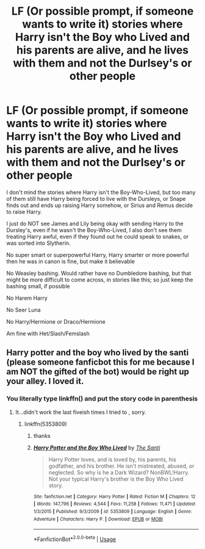 #+TITLE: LF (Or possible prompt, if someone wants to write it) stories where Harry isn't the Boy who Lived and his parents are alive, and he lives with them and not the Durlsey's or other people

* LF (Or possible prompt, if someone wants to write it) stories where Harry isn't the Boy who Lived and his parents are alive, and he lives with them and not the Durlsey's or other people
:PROPERTIES:
:Author: SnarkyAndProud
:Score: 6
:DateUnix: 1550977888.0
:DateShort: 2019-Feb-24
:FlairText: Request
:END:
I don't mind the stories where Harry isn't the Boy-Who-Lived, but too many of them still have Harry being forced to live with the Dursleys, or Snape finds out and ends up raising Harry somehow, or Sirius and Remus decide to raise Harry.

I just do NOT see James and Lily being okay with sending Harry to the Dursley's, even if he wasn't the Boy-Who-Lived, I also don't see them treating Harry awful, even if they found out he could speak to snakes, or was sorted into Slytherin.

No super smart or superpowerful Harry, Harry smarter or more powerful then he was in canon is fine, but make it believable

No Weasley bashing. Would rather have no Dumbledore bashing, but that might be more difficult to come across, in stories like this; so just keep the bashing small, if possible

No Harem Harry

No Seer Luna

No Harry/Hermione or Draco/Hermione

Am fine with Het/Slash/Femslash


** Harry potter and the boy who lived by the santi (please someone fanficbot this for me because I am NOT the gifted of the bot) would be right up your alley. I loved it.
:PROPERTIES:
:Score: 2
:DateUnix: 1550978464.0
:DateShort: 2019-Feb-24
:END:

*** You literally type linkffn() and put the story code in parenthesis
:PROPERTIES:
:Author: monkeyepoxy
:Score: 2
:DateUnix: 1550979137.0
:DateShort: 2019-Feb-24
:END:

**** It...didn't work the last fiveish times I tried to , sorry.
:PROPERTIES:
:Score: 2
:DateUnix: 1550979270.0
:DateShort: 2019-Feb-24
:END:

***** linkffn(5353809)
:PROPERTIES:
:Author: monkeyepoxy
:Score: 2
:DateUnix: 1550979402.0
:DateShort: 2019-Feb-24
:END:

****** thanks
:PROPERTIES:
:Score: 2
:DateUnix: 1550979435.0
:DateShort: 2019-Feb-24
:END:


****** [[https://www.fanfiction.net/s/5353809/1/][*/Harry Potter and the Boy Who Lived/*]] by [[https://www.fanfiction.net/u/1239654/The-Santi][/The Santi/]]

#+begin_quote
  Harry Potter loves, and is loved by, his parents, his godfather, and his brother. He isn't mistreated, abused, or neglected. So why is he a Dark Wizard? NonBWL!Harry. Not your typical Harry's brother is the Boy Who Lived story.
#+end_quote

^{/Site/:} ^{fanfiction.net} ^{*|*} ^{/Category/:} ^{Harry} ^{Potter} ^{*|*} ^{/Rated/:} ^{Fiction} ^{M} ^{*|*} ^{/Chapters/:} ^{12} ^{*|*} ^{/Words/:} ^{147,796} ^{*|*} ^{/Reviews/:} ^{4,544} ^{*|*} ^{/Favs/:} ^{11,258} ^{*|*} ^{/Follows/:} ^{11,471} ^{*|*} ^{/Updated/:} ^{1/3/2015} ^{*|*} ^{/Published/:} ^{9/3/2009} ^{*|*} ^{/id/:} ^{5353809} ^{*|*} ^{/Language/:} ^{English} ^{*|*} ^{/Genre/:} ^{Adventure} ^{*|*} ^{/Characters/:} ^{Harry} ^{P.} ^{*|*} ^{/Download/:} ^{[[http://www.ff2ebook.com/old/ffn-bot/index.php?id=5353809&source=ff&filetype=epub][EPUB]]} ^{or} ^{[[http://www.ff2ebook.com/old/ffn-bot/index.php?id=5353809&source=ff&filetype=mobi][MOBI]]}

--------------

*FanfictionBot*^{2.0.0-beta} | [[https://github.com/tusing/reddit-ffn-bot/wiki/Usage][Usage]]
:PROPERTIES:
:Author: FanfictionBot
:Score: 1
:DateUnix: 1550979417.0
:DateShort: 2019-Feb-24
:END:
